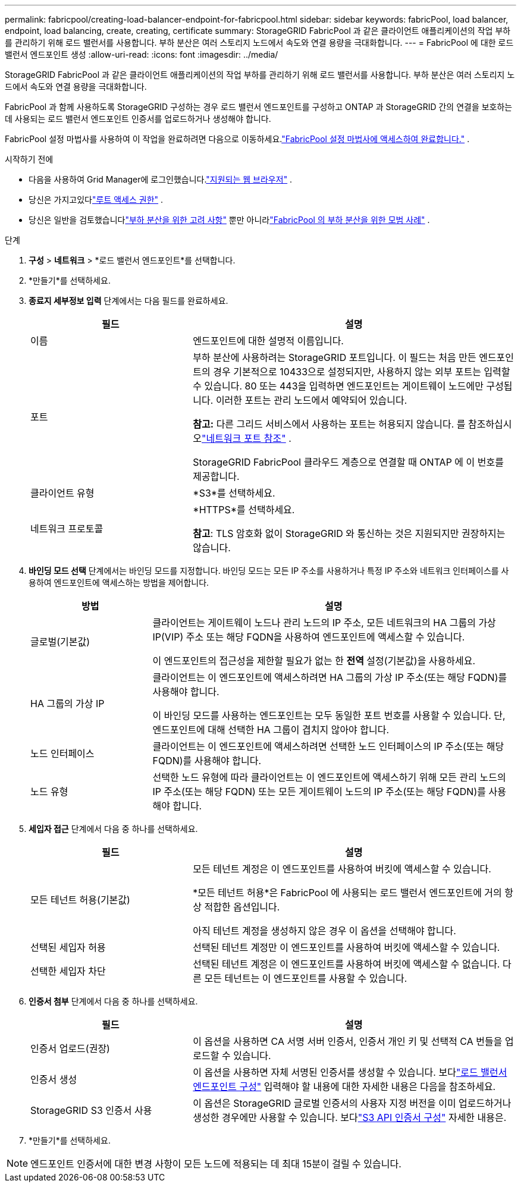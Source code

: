 ---
permalink: fabricpool/creating-load-balancer-endpoint-for-fabricpool.html 
sidebar: sidebar 
keywords: fabricPool, load balancer, endpoint, load balancing, create, creating, certificate 
summary: StorageGRID FabricPool 과 같은 클라이언트 애플리케이션의 작업 부하를 관리하기 위해 로드 밸런서를 사용합니다.  부하 분산은 여러 스토리지 노드에서 속도와 연결 용량을 극대화합니다. 
---
= FabricPool 에 대한 로드 밸런서 엔드포인트 생성
:allow-uri-read: 
:icons: font
:imagesdir: ../media/


[role="lead"]
StorageGRID FabricPool 과 같은 클라이언트 애플리케이션의 작업 부하를 관리하기 위해 로드 밸런서를 사용합니다.  부하 분산은 여러 스토리지 노드에서 속도와 연결 용량을 극대화합니다.

FabricPool 과 함께 사용하도록 StorageGRID 구성하는 경우 로드 밸런서 엔드포인트를 구성하고 ONTAP 과 StorageGRID 간의 연결을 보호하는 데 사용되는 로드 밸런서 엔드포인트 인증서를 업로드하거나 생성해야 합니다.

FabricPool 설정 마법사를 사용하여 이 작업을 완료하려면 다음으로 이동하세요.link:use-fabricpool-setup-wizard-steps.html["FabricPool 설정 마법사에 액세스하여 완료합니다."] .

.시작하기 전에
* 다음을 사용하여 Grid Manager에 로그인했습니다.link:../admin/web-browser-requirements.html["지원되는 웹 브라우저"] .
* 당신은 가지고있다link:../admin/admin-group-permissions.html["루트 액세스 권한"] .
* 당신은 일반을 검토했습니다link:../admin/managing-load-balancing.html["부하 분산을 위한 고려 사항"] 뿐만 아니라link:best-practices-for-load-balancing.html["FabricPool 의 부하 분산을 위한 모범 사례"] .


.단계
. *구성* > *네트워크* > *로드 밸런서 엔드포인트*를 선택합니다.
. *만들기*를 선택하세요.
. *종료지 세부정보 입력* 단계에서는 다음 필드를 완료하세요.
+
[cols="1a,2a"]
|===
| 필드 | 설명 


 a| 
이름
 a| 
엔드포인트에 대한 설명적 이름입니다.



 a| 
포트
 a| 
부하 분산에 사용하려는 StorageGRID 포트입니다.  이 필드는 처음 만든 엔드포인트의 경우 기본적으로 10433으로 설정되지만, 사용하지 않는 외부 포트는 입력할 수 있습니다.  80 또는 443을 입력하면 엔드포인트는 게이트웨이 노드에만 구성됩니다.  이러한 포트는 관리 노드에서 예약되어 있습니다.

*참고:* 다른 그리드 서비스에서 사용하는 포트는 허용되지 않습니다. 를 참조하십시오link:../network/internal-grid-node-communications.html["네트워크 포트 참조"] .

StorageGRID FabricPool 클라우드 계층으로 연결할 때 ONTAP 에 이 번호를 제공합니다.



 a| 
클라이언트 유형
 a| 
*S3*를 선택하세요.



 a| 
네트워크 프로토콜
 a| 
*HTTPS*를 선택하세요.

*참고*: TLS 암호화 없이 StorageGRID 와 통신하는 것은 지원되지만 권장하지는 않습니다.

|===
. *바인딩 모드 선택* 단계에서는 바인딩 모드를 지정합니다.  바인딩 모드는 모든 IP 주소를 사용하거나 특정 IP 주소와 네트워크 인터페이스를 사용하여 엔드포인트에 액세스하는 방법을 제어합니다.
+
[cols="1a,3a"]
|===
| 방법 | 설명 


 a| 
글로벌(기본값)
 a| 
클라이언트는 게이트웨이 노드나 관리 노드의 IP 주소, 모든 네트워크의 HA 그룹의 가상 IP(VIP) 주소 또는 해당 FQDN을 사용하여 엔드포인트에 액세스할 수 있습니다.

이 엔드포인트의 접근성을 제한할 필요가 없는 한 *전역* 설정(기본값)을 사용하세요.



 a| 
HA 그룹의 가상 IP
 a| 
클라이언트는 이 엔드포인트에 액세스하려면 HA 그룹의 가상 IP 주소(또는 해당 FQDN)를 사용해야 합니다.

이 바인딩 모드를 사용하는 엔드포인트는 모두 동일한 포트 번호를 사용할 수 있습니다. 단, 엔드포인트에 대해 선택한 HA 그룹이 겹치지 않아야 합니다.



 a| 
노드 인터페이스
 a| 
클라이언트는 이 엔드포인트에 액세스하려면 선택한 노드 인터페이스의 IP 주소(또는 해당 FQDN)를 사용해야 합니다.



 a| 
노드 유형
 a| 
선택한 노드 유형에 따라 클라이언트는 이 엔드포인트에 액세스하기 위해 모든 관리 노드의 IP 주소(또는 해당 FQDN) 또는 모든 게이트웨이 노드의 IP 주소(또는 해당 FQDN)를 사용해야 합니다.

|===
. *세입자 접근* 단계에서 다음 중 하나를 선택하세요.
+
[cols="1a,2a"]
|===
| 필드 | 설명 


 a| 
모든 테넌트 허용(기본값)
 a| 
모든 테넌트 계정은 이 엔드포인트를 사용하여 버킷에 액세스할 수 있습니다.

*모든 테넌트 허용*은 FabricPool 에 사용되는 로드 밸런서 엔드포인트에 거의 항상 적합한 옵션입니다.

아직 테넌트 계정을 생성하지 않은 경우 이 옵션을 선택해야 합니다.



 a| 
선택된 세입자 허용
 a| 
선택된 테넌트 계정만 이 엔드포인트를 사용하여 버킷에 액세스할 수 있습니다.



 a| 
선택한 세입자 차단
 a| 
선택된 테넌트 계정은 이 엔드포인트를 사용하여 버킷에 액세스할 수 없습니다.  다른 모든 테넌트는 이 엔드포인트를 사용할 수 있습니다.

|===
. *인증서 첨부* 단계에서 다음 중 하나를 선택하세요.
+
[cols="1a,2a"]
|===
| 필드 | 설명 


 a| 
인증서 업로드(권장)
 a| 
이 옵션을 사용하면 CA 서명 서버 인증서, 인증서 개인 키 및 선택적 CA 번들을 업로드할 수 있습니다.



 a| 
인증서 생성
 a| 
이 옵션을 사용하면 자체 서명된 인증서를 생성할 수 있습니다.  보다link:../admin/configuring-load-balancer-endpoints.html["로드 밸런서 엔드포인트 구성"] 입력해야 할 내용에 대한 자세한 내용은 다음을 참조하세요.



 a| 
StorageGRID S3 인증서 사용
 a| 
이 옵션은 StorageGRID 글로벌 인증서의 사용자 지정 버전을 이미 업로드하거나 생성한 경우에만 사용할 수 있습니다. 보다link:../admin/configuring-custom-server-certificate-for-storage-node.html["S3 API 인증서 구성"] 자세한 내용은.

|===
. *만들기*를 선택하세요.



NOTE: 엔드포인트 인증서에 대한 변경 사항이 모든 노드에 적용되는 데 최대 15분이 걸릴 수 있습니다.
